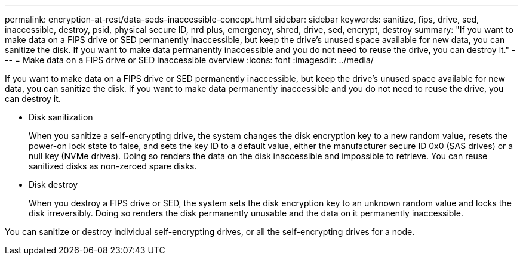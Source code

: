 ---
permalink: encryption-at-rest/data-seds-inaccessible-concept.html
sidebar: sidebar
keywords: sanitize, fips, drive, sed, inaccessible, destroy, psid, physical secure ID, nrd plus, emergency, shred,  drive, sed,  encrypt, destroy
summary: "If you want to make data on a FIPS drive or SED permanently inaccessible, but keep the drive’s unused space available for new data, you can sanitize the disk. If you want to make data permanently inaccessible and you do not need to reuse the drive, you can destroy it."
---
= Make data on a FIPS drive or SED inaccessible overview
:icons: font
:imagesdir: ../media/

[.lead]
If you want to make data on a FIPS drive or SED permanently inaccessible, but keep the drive's unused space available for new data, you can sanitize the disk. If you want to make data permanently inaccessible and you do not need to reuse the drive, you can destroy it.

* Disk sanitization
+
When you sanitize a self-encrypting drive, the system changes the disk encryption key to a new random value, resets the power-on lock state to false, and sets the key ID to a default value, either the manufacturer secure ID 0x0 (SAS drives) or a null key (NVMe drives). Doing so renders the data on the disk inaccessible and impossible to retrieve. You can reuse sanitized disks as non-zeroed spare disks.

* Disk destroy
+
When you destroy a FIPS drive or SED, the system sets the disk encryption key to an unknown random value and locks the disk irreversibly. Doing so renders the disk permanently unusable and the data on it permanently inaccessible.

You can sanitize or destroy individual self-encrypting drives, or all the self-encrypting drives for a node.


// 2023 Jul 30, ONTAPDOC-1015
